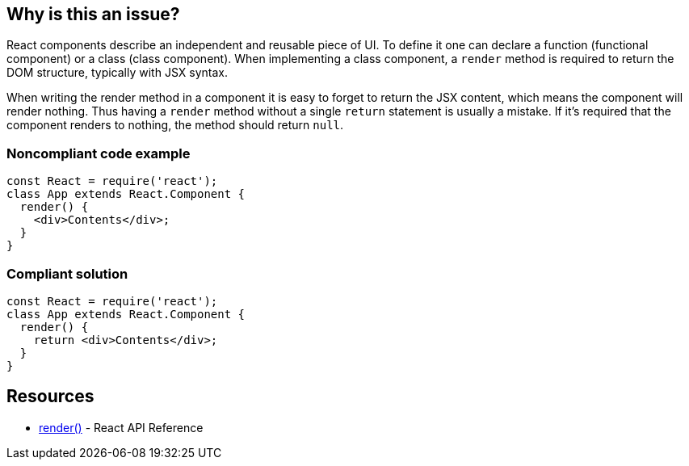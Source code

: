 == Why is this an issue?

React components describe an independent and reusable piece of UI. To define it one can declare a function (functional component) or a class (class component). When implementing a class component, a `render` method is required to return the DOM structure, typically with JSX syntax.

When writing the render method in a component it is easy to forget to return the JSX content, which means the component will render nothing. Thus having a `render` method without a single `return` statement is usually a mistake. If it's required that the component renders to nothing, the method should return `null`.

=== Noncompliant code example

[source,javascript]
----
const React = require('react');
class App extends React.Component {
  render() {
    <div>Contents</div>;
  }
}
----

=== Compliant solution

[source,javascript]
----
const React = require('react');
class App extends React.Component {
  render() {
    return <div>Contents</div>;
  }
}
----

== Resources

* https://reactjs.org/docs/react-component.html#render[render()] - React API Reference